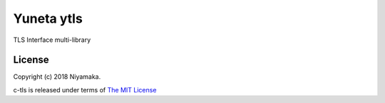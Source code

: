 Yuneta ytls
===========

TLS Interface multi-library

License
-------

Copyright (c) 2018 Niyamaka.

c-tls is released under terms
of `The MIT License <http://www.opensource.org/licenses/mit-license>`_
